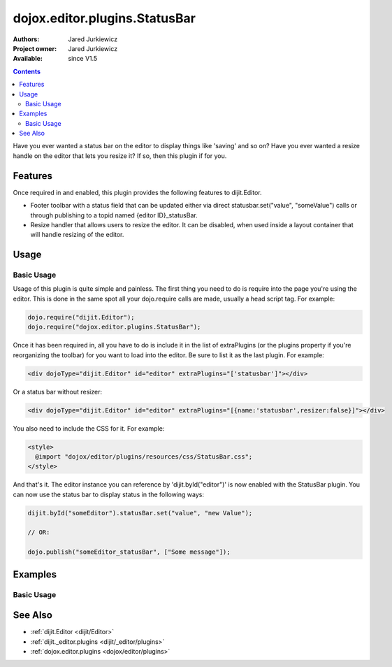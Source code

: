 .. _dojox/editor/plugins/StatusBar:

dojox.editor.plugins.StatusBar
==============================

:Authors: Jared Jurkiewicz
:Project owner: Jared Jurkiewicz
:Available: since V1.5

.. contents::
    :depth: 2

Have you ever wanted a status bar on the editor to display things like 'saving' and so on?  Have you ever wanted a resize handle on the editor that lets you resize it?  If so, then this plugin if for you. 

========
Features
========

Once required in and enabled, this plugin provides the following features to dijit.Editor.

* Footer toolbar with a status field that can be updated either via direct statusbar.set("value", "someValue") calls or through publishing to a topid named {editor ID}_statusBar.
* Resize handler that allows users to resize the editor.  It can be disabled, when used inside a layout container that will handle resizing of the editor.


=====
Usage
=====

Basic Usage
-----------
Usage of this plugin is quite simple and painless.  The first thing you need to do is require into the page you're using the editor.  This is done in the same spot all your dojo.require calls are made, usually a head script tag.  For example:

.. code-block :: javascript
 
    dojo.require("dijit.Editor");
    dojo.require("dojox.editor.plugins.StatusBar");


Once it has been required in, all you have to do is include it in the list of extraPlugins (or the plugins property if you're reorganizing the toolbar) for you want to load into the editor.  Be sure to list it as the last plugin.  For example:

.. code-block :: html

  <div dojoType="dijit.Editor" id="editor" extraPlugins="['statusbar']"></div>

Or a status bar without resizer:

.. code-block :: html

  <div dojoType="dijit.Editor" id="editor" extraPlugins="[{name:'statusbar',resizer:false}]"></div>

You also need to include the CSS for it.  For example:

.. code-block :: html

  <style>
    @import "dojox/editor/plugins/resources/css/StatusBar.css";
  </style>


And that's it.  The editor instance you can reference by 'dijit.byId("editor")' is now enabled with the StatusBar plugin.  You can now use the status bar to display status in the following ways:

.. code-block :: javascript

  dijit.byId("someEditor").statusBar.set("value", "new Value");

  // OR:

  dojo.publish("someEditor_statusBar", ["Some message"]);

========
Examples
========

Basic Usage
-----------

.. code-example::
  :djConfig: parseOnLoad: true
  :version: 1.5

  .. javascript::

    <script>
      dojo.require("dijit.Editor");
      dojo.require("dojox.editor.plugins.StatusBar");
    </script>

  .. css::

    <style>
      @import "{{baseUrl}}dojox/editor/plugins/resources/css/StatusBar.css";
    </style>
    
  .. html::

    <b>Move the cursor around and select blockquote to blockquote a section of the document.</b>
    <br>
    <div dojoType="dijit.Editor" height="250px"id="input" extraPlugins="['statusbar']">
    <div>
    <br>
    blah blah & blah!
    <br>
    </div>
    <br>
    <table>
    <tbody>
    <tr>
    <td style="border-style:solid; border-width: 2px; border-color: gray;">One cell</td>
    <td style="border-style:solid; border-width: 2px; border-color: gray;">
    Two cell
    </td>
    </tr>
    </tbody>
    </table>
    <ul> 
    <li>item one</li>
    <li>
    item two
    </li>
    </ul>
    </div>

========
See Also
========

* :ref:`dijit.Editor <dijit/Editor>`
* :ref:`dijit._editor.plugins <dijit/_editor/plugins>`
* :ref:`dojox.editor.plugins <dojox/editor/plugins>`
